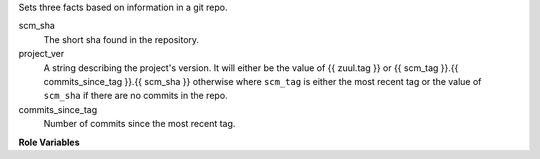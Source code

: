 Sets three facts based on information in a git repo.

scm_sha
  The short sha found in the repository.

project_ver
  A string describing the project's version. It will either be the value of
  {{ zuul.tag }} or {{ scm_tag }}.{{ commits_since_tag }}.{{ scm_sha }}
  otherwise where ``scm_tag`` is either the most recent tag or the value of
  ``scm_sha`` if there are no commits in the repo.

commits_since_tag
  Number of commits since the most recent tag.

**Role Variables**

.. zuul:rolevar:: zuul_work_dir
   :default: {{ zuul.project.src_dir }}

   Directory to run git in.
